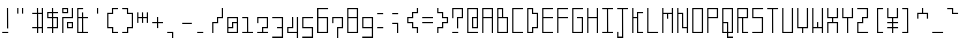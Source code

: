 SplineFontDB: 3.0
FontName: Line90
FullName: Line90
FamilyName: Line90
Weight: Thin
Copyright: Copyright (c) 2016, U-VAIO\\ikuya2,S-1-5-21-1135934422-2248228194-37163
UComments: "2016-6-21: Created with FontForge (http://fontforge.org)"
Version: 001.000
ItalicAngle: 0
UnderlinePosition: -399.36
UnderlineWidth: 1600
Ascent: 1638
Descent: 410
InvalidEm: 0
LayerCount: 2
Layer: 0 0 "+gMyXYgAA" 1
Layer: 1 0 "+Uk2XYgAA" 0
XUID: [1021 290 1194610127 2540661]
StyleMap: 0x0000
FSType: 0
OS2Version: 0
OS2_WeightWidthSlopeOnly: 0
OS2_UseTypoMetrics: 1
CreationTime: 1466498773
ModificationTime: 1466520164
OS2TypoAscent: 0
OS2TypoAOffset: 1
OS2TypoDescent: 0
OS2TypoDOffset: 1
OS2TypoLinegap: 184
OS2WinAscent: 0
OS2WinAOffset: 1
OS2WinDescent: 0
OS2WinDOffset: 1
HheadAscent: 0
HheadAOffset: 1
HheadDescent: 0
HheadDOffset: 1
MarkAttachClasses: 1
DEI: 91125
LangName: 1033
Encoding: ISO8859-1
UnicodeInterp: none
NameList: AGL For New Fonts
DisplaySize: -48
AntiAlias: 1
FitToEm: 0
WinInfo: 0 19 13
BeginPrivate: 0
EndPrivate
Grid
1737 622 m 1053
422 0 m 1
 422 -176 l 1
 606 -176 l 1
 606 0 l 1
 422 0 l 1
361 0 m 1
 175 0 l 1
 175 -176 l 1
 361 -176 l 1
 361 0 l 1
417 1310 m 1
 417 1249 l 1,0,0
 606 1249 l 1,0,0
 606 1311 l 1,0,0
 668 1311 l 1
 668 1249 l 1,0,0
 702 1249 l 1,0,0
 702 1190 l 1
 668 1190 l 1,0,0
 668 1021 l 1,0,0
 694 1021 l 1
 694 961 l 1
 668 961 l 1,0,0
 668 782 l 1,0,0
 694 782 l 1
 694 722 l 1
 668 722 l 1,0,0
 668 541 l 1,0,0
 685 541 l 1
 684 481 l 1
 668 481 l 1,0,0
 668 293 l 1,0,0
 689 293 l 1
 689 230 l 1
 668 230 l 1,0,0
 668 56 l 1,0,0
 706 56 l 1,0,0
 706 0 l 1,0,0
 668 0 l 1,0,0
 668 -176 l 1,0,0
 692 -176 l 1,0,0
 692 -250 l 1,0,0
 668 -250 l 1,0,0
 668 -285 l 1
 606 -285 l 1,0,0
 606 -250 l 1,0,0
 422 -250 l 1,0,0
 422 -286 l 1
 361 -286 l 1
 361 -250 l 1,0,0
 175 -250 l 1,0,0
 175 -290 l 1,0,0
 115 -290 l 1
 115 -250 l 1,0,0
 83 -250 l 1,0,0
 83 -176 l 1,0,0
 115 -176 l 1,0,0
 115 0 l 1,0,0
 86 0 l 1,0,0
 86 56 l 1,0,0
 115 56 l 1,0,0
 115 230 l 1,0,0
 90 230 l 1
 90 293 l 1
 115 293 l 1,0,0
 115 481 l 1,0,0
 95 481 l 1
 95 541 l 1
 115 541 l 1,0,0
 115 722 l 1,0,0
 95 722 l 1
 95 782 l 1
 115 782 l 1,0,0
 115 961 l 1,0,0
 97 961 l 1
 97 1021 l 1
 115 1021 l 1,0,0
 115 1190 l 1,0,0
 92 1190 l 1,0,0
 92 1249 l 1,0,0
 115 1249 l 1,0,0
 115 1311 l 1
 175 1311 l 1,0,0
 175 1249 l 1,0,0
 358 1249 l 1,0,0
 358 1310 l 1
 417 1310 l 1
422 230 m 1
 422 56 l 1
 606 56 l 1
 606 230 l 1
 422 230 l 1
361 230 m 1
 175 230 l 1
 175 56 l 1
 361 56 l 1
 361 230 l 1
422 293 m 1
 606 293 l 1
 606 481 l 1
 421 481 l 1
 422 293 l 1
361 293 m 1
 360 481 l 1
 175 481 l 1
 175 293 l 1
 361 293 l 1
421 541 m 1
 606 541 l 1
 606 722 l 1
 420 722 l 1
 421 541 l 1
360 541 m 1
 359 722 l 1
 175 722 l 1
 175 541 l 1
 360 541 l 1
419 782 m 1
 606 782 l 1
 606 961 l 1
 418 961 l 1
 419 782 l 1
359 782 m 1
 358 961 l 1
 175 961 l 1
 175 782 l 1
 359 782 l 1
418 1021 m 1
 606 1021 l 1
 606 1190 l 1
 417 1190 l 1
 418 1021 l 1
358 1021 m 1
 358 1190 l 1
 175 1190 l 1
 175 1021 l 1
 358 1021 l 1
EndSplineSet
BeginChars: 256 95

StartChar: v
Encoding: 118 118 0
Width: 770
VWidth: 1638
Flags: HW
LayerCount: 2
Fore
SplineSet
668 782 m 29
 668 230 l 25
 422 230 l 25
 422 0 l 25
 361 0 l 25
 361 230 l 25
 115 230 l 25
 115 782 l 25
 175 782 l 25
 175 293 l 25
 606 293 l 25
 606 782 l 25
 668 782 l 29
EndSplineSet
EndChar

StartChar: space
Encoding: 32 32 1
Width: 770
VWidth: 1638
Flags: HW
LayerCount: 2
Fore
Validated: 1
EndChar

StartChar: A
Encoding: 65 65 2
Width: 770
VWidth: 1638
Flags: HW
LayerCount: 2
Fore
SplineSet
174 1190 m 1
 174 782 l 1
 605 782 l 1
 605 1190 l 1
 174 1190 l 1
114 1249 m 1
 666 1249 l 1
 666 0 l 1
 606 0 l 1
 605 722 l 29
 174 722 l 1
 174 0 l 1
 114 0 l 1
 114 1249 l 1
EndSplineSet
Validated: 1
EndChar

StartChar: exclam
Encoding: 33 33 3
Width: 770
VWidth: 1638
Flags: HW
LayerCount: 2
Fore
SplineSet
114 56 m 25
 421 56 l 25
 421 0 l 25
 114 0 l 25
 114 56 l 25
356 1249 m 25
 415 1249 l 25
 421 230 l 25
 359 230 l 25
 356 1249 l 25
EndSplineSet
Validated: 1
EndChar

StartChar: quotedbl
Encoding: 34 34 4
Width: 770
VWidth: 1638
Flags: HW
LayerCount: 2
Fore
SplineSet
358 1249 m 1
 417 1249 l 1
 418 961 l 1
 358 961 l 1
 358 1249 l 1
114 1249 m 25
 173 1249 l 25
 174 961 l 25
 114 961 l 25
 114 1249 l 25
EndSplineSet
Validated: 1
EndChar

StartChar: numbersign
Encoding: 35 35 5
Width: 770
VWidth: 1638
Flags: HW
LayerCount: 2
Fore
SplineSet
417 961 m 29
 421 293 l 25
 605 293 l 25
 605 961 l 25
 417 961 l 29
666 1249 m 25
 666 0 l 25
 605 0 l 25
 605 230 l 25
 421 230 l 25
 421 0 l 25
 359 0 l 25
 359 230 l 25
 114 230 l 25
 114 293 l 25
 359 293 l 25
 357 961 l 25
 114 961 l 25
 114 1021 l 25
 357 1021 l 25
 356 1249 l 25
 415 1249 l 25
 417 1021 l 25
 605 1021 l 25
 605 1249 l 25
 666 1249 l 25
EndSplineSet
Validated: 1
EndChar

StartChar: dollar
Encoding: 36 36 6
Width: 770
VWidth: 1638
Flags: HW
LayerCount: 2
Fore
SplineSet
418 722 m 29
 421 293 l 25
 605 293 l 25
 605 722 l 25
 418 722 l 29
174 961 m 25
 174 782 l 25
 358 782 l 25
 357 961 l 25
 174 961 l 25
356 1249 m 25
 415 1249 l 25
 417 1021 l 25
 666 1021 l 25
 666 961 l 25
 417 961 l 25
 418 782 l 25
 666 782 l 25
 666 230 l 25
 421 230 l 25
 421 0 l 25
 359 0 l 25
 359 230 l 25
 114 230 l 25
 114 293 l 25
 359 293 l 25
 358 722 l 25
 114 722 l 25
 114 1021 l 25
 357 1021 l 25
 356 1249 l 25
EndSplineSet
Validated: 1
EndChar

StartChar: percent
Encoding: 37 37 7
Width: 770
VWidth: 1638
Flags: HW
LayerCount: 2
Fore
SplineSet
419 481 m 29
 421 293 l 25
 605 293 l 25
 605 481 l 25
 419 481 l 29
358 541 m 25
 666 541 l 25
 666 230 l 25
 359 230 l 25
 358 541 l 25
174 1190 m 25
 174 1021 l 25
 357 1021 l 25
 356 1190 l 25
 174 1190 l 25
114 1249 m 25
 415 1249 l 25
 417 961 l 25
 114 961 l 25
 114 1249 l 25
605 1249 m 25
 666 1249 l 25
 666 722 l 25
 174 722 l 25
 174 0 l 25
 114 0 l 25
 114 782 l 25
 605 782 l 25
 605 1249 l 25
EndSplineSet
Validated: 1
EndChar

StartChar: ampersand
Encoding: 38 38 8
Width: 770
VWidth: 1638
Flags: HW
LayerCount: 2
Fore
SplineSet
174 722 m 29
 174 56 l 25
 359 56 l 25
 358 722 l 25
 174 722 l 29
415 1249 m 25
 415 1190 l 25
 174 1190 l 25
 174 782 l 25
 358 782 l 25
 357 1021 l 25
 417 1021 l 25
 418 782 l 25
 666 782 l 25
 666 722 l 25
 418 722 l 25
 421 56 l 25
 666 56 l 25
 666 0 l 25
 114 0 l 25
 114 1249 l 25
 415 1249 l 25
EndSplineSet
Validated: 1
EndChar

StartChar: quotesingle
Encoding: 39 39 9
Width: 770
VWidth: 1638
Flags: HW
LayerCount: 2
Fore
SplineSet
358 1249 m 25
 417 1249 l 25
 418 961 l 25
 358 961 l 25
 358 1249 l 25
EndSplineSet
Validated: 1
EndChar

StartChar: parenleft
Encoding: 40 40 10
Width: 770
VWidth: 1638
Flags: HW
LayerCount: 2
Fore
SplineSet
666 1249 m 29
 666 1190 l 25
 415 1190 l 25
 417 961 l 25
 174 961 l 25
 174 293 l 25
 421 293 l 25
 421 56 l 25
 666 56 l 25
 666 0 l 25
 359 0 l 25
 359 230 l 25
 114 230 l 25
 114 1021 l 25
 357 1021 l 25
 356 1249 l 25
 666 1249 l 29
EndSplineSet
Validated: 1
EndChar

StartChar: parenright
Encoding: 41 41 11
Width: 770
VWidth: 1638
Flags: HW
LayerCount: 2
Fore
SplineSet
114 1249 m 29
 415 1249 l 25
 417 1021 l 25
 666 1021 l 25
 666 230 l 25
 421 230 l 25
 421 0 l 25
 114 0 l 25
 114 56 l 25
 359 56 l 25
 359 293 l 25
 605 293 l 25
 605 961 l 25
 357 961 l 25
 356 1190 l 25
 114 1190 l 25
 114 1249 l 29
EndSplineSet
Validated: 1
EndChar

StartChar: asterisk
Encoding: 42 42 12
Width: 770
VWidth: 1638
Flags: HW
LayerCount: 2
Fore
SplineSet
356 1021 m 1
 415 1021 l 1
 416 782 l 25
 604 782 l 25
 605 1021 l 1
 666 1021 l 1
 666 481 l 25
 605 481 l 1
 604 722 l 1
 416 722 l 1
 418 481 l 1
 358 481 l 1
 356 722 l 1
 173 722 l 1
 174 481 l 1
 114 481 l 25
 114 1021 l 1
 174 1021 l 1
 173 782 l 25
 356 782 l 25
 356 1021 l 1
EndSplineSet
Validated: 1
EndChar

StartChar: plus
Encoding: 43 43 13
Width: 770
VWidth: 1638
Flags: HW
LayerCount: 2
Fore
SplineSet
358 782 m 29
 418 782 l 25
 419 541 l 25
 666 541 l 25
 666 481 l 25
 419 481 l 25
 421 230 l 25
 359 230 l 25
 358 481 l 25
 114 481 l 25
 114 541 l 25
 358 541 l 25
 358 782 l 29
EndSplineSet
Validated: 1
EndChar

StartChar: comma
Encoding: 44 44 14
Width: 770
VWidth: 1638
Flags: HW
LayerCount: 2
Fore
SplineSet
114 0 m 25
 114 56 l 25
 421 56 l 25
 421 -250 l 25
 359 -250 l 25
 359 0 l 25
 114 0 l 25
EndSplineSet
Validated: 1
EndChar

StartChar: hyphen
Encoding: 45 45 15
Width: 770
VWidth: 1638
Flags: HW
LayerCount: 2
Fore
SplineSet
114 481 m 29
 114 541 l 25
 606 541 l 25
 606 481 l 25
 114 481 l 29
EndSplineSet
Validated: 1
EndChar

StartChar: period
Encoding: 46 46 16
Width: 770
VWidth: 1638
Flags: HW
LayerCount: 2
Fore
SplineSet
114 56 m 25
 421 56 l 25
 421 0 l 25
 114 0 l 25
 114 56 l 25
EndSplineSet
Validated: 1
EndChar

StartChar: slash
Encoding: 47 47 17
Width: 770
VWidth: 1638
Flags: HW
LayerCount: 2
Fore
SplineSet
666 1249 m 29
 666 722 l 25
 418 722 l 25
 419 481 l 25
 174 481 l 25
 174 0 l 25
 114 0 l 25
 114 541 l 25
 358 541 l 25
 358 782 l 25
 605 782 l 25
 605 1249 l 25
 666 1249 l 29
EndSplineSet
Validated: 1
EndChar

StartChar: zero
Encoding: 48 48 18
Width: 770
VWidth: 1638
Flags: HW
LayerCount: 2
Fore
SplineSet
606 481 m 1
 420 481 l 1
 422 230 l 1
 174 230 l 1
 174 56 l 1
 606 56 l 1
 606 481 l 1
606 722 m 1
 174 722 l 1
 174 293 l 1
 360 293 l 1
 359 541 l 1
 606 541 l 1
 606 722 l 1
114 782 m 1
 667 782 l 1
 667 0 l 5
 114 0 l 1
 114 782 l 1
EndSplineSet
Validated: 1
EndChar

StartChar: one
Encoding: 49 49 19
Width: 770
VWidth: 1638
Flags: HW
LayerCount: 2
Fore
SplineSet
667 0 m 5
 114 0 l 5
 114 56 l 5
 361 56 l 5
 358 722 l 5
 114 722 l 5
 114 782 l 29
 418 782 l 5
 422 56 l 5
 667 56 l 5
 667 0 l 5
EndSplineSet
Validated: 1
EndChar

StartChar: two
Encoding: 50 50 20
Width: 770
VWidth: 1638
Flags: HW
LayerCount: 2
Fore
SplineSet
667 0 m 1
 114 0 l 1
 114 55 l 1
 361 56 l 1
 360 292 l 1
 606 293 l 1
 606 722 l 1
 174 722 l 5
 174 481 l 1
 114 481 l 1
 114 782 l 1
 667 782 l 1
 666 230 l 1
 421 231 l 1
 422 56 l 1
 667 56 l 1
 667 0 l 1
EndSplineSet
Validated: 1
EndChar

StartChar: three
Encoding: 51 51 21
Width: 770
VWidth: 1638
Flags: HW
LayerCount: 2
Fore
SplineSet
115 782 m 29
 668 782 l 25
 668 -250 l 25
 115 -250 l 25
 115 -176 l 25
 606 -176 l 25
 606 230 l 25
 361 230 l 25
 361 293 l 25
 606 293 l 25
 606 722 l 25
 115 722 l 25
 115 782 l 29
EndSplineSet
Validated: 1
EndChar

StartChar: four
Encoding: 52 52 22
Width: 770
VWidth: 1638
Flags: HW
LayerCount: 2
Fore
SplineSet
668 -250 m 25
 606 -250 l 25
 606 0 l 1
 115 0 l 1
 115 290 l 5
 360 290 l 5
 359 782 l 1
 419 782 l 1
 421 230 l 29
 175 230 l 29
 175 56 l 1
 606 56 l 25
 606 782 l 25
 668 782 l 25
 668 -250 l 25
EndSplineSet
Validated: 1
EndChar

StartChar: five
Encoding: 53 53 23
Width: 770
VWidth: 1638
Flags: HW
LayerCount: 2
Fore
SplineSet
668 782 m 29
 668 722 l 25
 175 722 l 25
 175 293 l 25
 668 293 l 25
 668 -250 l 25
 115 -250 l 25
 115 -176 l 25
 606 -176 l 25
 606 230 l 25
 115 230 l 25
 115 782 l 25
 668 782 l 29
EndSplineSet
Validated: 1
EndChar

StartChar: six
Encoding: 54 54 24
Width: 770
VWidth: 1638
Flags: HW
LayerCount: 2
Fore
SplineSet
175 722 m 25
 175 56 l 25
 606 56 l 25
 606 722 l 25
 175 722 l 25
668 1249 m 25
 668 1190 l 25
 175 1190 l 25
 175 782 l 25
 668 782 l 25
 668 0 l 25
 104 0 l 25
 104 1249 l 25
 668 1249 l 25
EndSplineSet
Validated: 1
EndChar

StartChar: seven
Encoding: 55 55 25
Width: 770
VWidth: 1638
Flags: HW
LayerCount: 2
Fore
SplineSet
115 481 m 29
 115 782 l 25
 668 782 l 25
 668 230 l 25
 422 230 l 25
 422 -250 l 25
 361 -250 l 25
 361 293 l 25
 606 293 l 25
 606 722 l 25
 175 722 l 25
 175 481 l 25
 115 481 l 29
EndSplineSet
Validated: 1
EndChar

StartChar: eight
Encoding: 56 56 26
Width: 770
VWidth: 1638
Flags: HW
LayerCount: 2
Fore
SplineSet
175 722 m 29
 175 56 l 25
 606 56 l 25
 606 722 l 25
 175 722 l 29
175 1190 m 25
 175 782 l 25
 606 782 l 25
 606 1190 l 25
 175 1190 l 25
115 1249 m 25
 668 1249 l 25
 668 0 l 25
 115 0 l 25
 115 1249 l 25
EndSplineSet
Validated: 1
EndChar

StartChar: nine
Encoding: 57 57 27
Width: 770
VWidth: 1638
Flags: HW
LayerCount: 2
Fore
SplineSet
175 722 m 29
 175 293 l 25
 606 293 l 25
 606 722 l 25
 175 722 l 29
115 782 m 25
 668 782 l 25
 668 -250 l 25
 115 -250 l 25
 115 -176 l 25
 606 -176 l 25
 606 230 l 25
 115 230 l 25
 115 782 l 25
EndSplineSet
Validated: 1
EndChar

StartChar: colon
Encoding: 58 58 28
Width: 770
VWidth: 1638
Flags: HW
LayerCount: 2
Fore
SplineSet
114 1021 m 25
 417 1021 l 25
 417 961 l 25
 114 961 l 25
 114 1021 l 25
114 293 m 25
 421 293 l 25
 421 230 l 25
 114 230 l 25
 114 293 l 25
EndSplineSet
Validated: 1
EndChar

StartChar: semicolon
Encoding: 59 59 29
Width: 770
VWidth: 1638
Flags: HW
LayerCount: 2
Fore
SplineSet
114 541 m 25
 419 541 l 25
 421 0 l 25
 359 0 l 25
 358 481 l 25
 114 481 l 25
 114 541 l 25
114 1021 m 25
 417 1021 l 25
 417 961 l 25
 114 961 l 25
 114 1021 l 25
EndSplineSet
Validated: 1
EndChar

StartChar: less
Encoding: 60 60 30
Width: 770
VWidth: 1638
Flags: HW
LayerCount: 2
Fore
SplineSet
668 1249 m 29
 668 961 l 25
 418 961 l 25
 420 722 l 25
 175 722 l 25
 175 541 l 25
 421 541 l 25
 422 293 l 25
 668 293 l 25
 668 0 l 25
 606 0 l 25
 606 230 l 25
 361 230 l 25
 360 481 l 25
 115 481 l 25
 115 782 l 25
 359 782 l 25
 358 1021 l 25
 606 1021 l 25
 606 1249 l 25
 668 1249 l 29
EndSplineSet
Validated: 1
EndChar

StartChar: equal
Encoding: 61 61 31
Width: 770
VWidth: 1638
Flags: HW
LayerCount: 2
Fore
SplineSet
114 782 m 29
 666 782 l 25
 666 722 l 25
 114 722 l 25
 114 782 l 29
114 541 m 25
 666 541 l 25
 666 481 l 25
 114 481 l 25
 114 541 l 25
EndSplineSet
Validated: 1
EndChar

StartChar: greater
Encoding: 62 62 32
Width: 770
VWidth: 1638
Flags: HW
LayerCount: 2
Fore
SplineSet
115 1249 m 29
 175 1249 l 25
 175 1021 l 25
 418 1021 l 25
 419 782 l 25
 668 782 l 25
 668 481 l 25
 421 481 l 25
 422 230 l 25
 175 230 l 25
 175 0 l 25
 115 0 l 25
 115 293 l 25
 361 293 l 25
 360 541 l 25
 606 541 l 25
 606 722 l 25
 359 722 l 25
 358 961 l 25
 115 961 l 25
 115 1249 l 29
EndSplineSet
Validated: 1
EndChar

StartChar: question
Encoding: 63 63 33
Width: 770
VWidth: 1638
Flags: HW
LayerCount: 2
Fore
SplineSet
114 722 m 29
 114 1249 l 25
 666 1249 l 25
 666 722 l 25
 418 722 l 25
 421 230 l 25
 359 230 l 25
 358 782 l 25
 605 782 l 25
 605 1190 l 25
 174 1190 l 25
 174 722 l 25
 114 722 l 29
114 56 m 25
 421 56 l 25
 421 0 l 25
 114 0 l 25
 114 56 l 25
EndSplineSet
Validated: 1
EndChar

StartChar: at
Encoding: 64 64 34
Width: 770
VWidth: 1638
Flags: HW
LayerCount: 2
Fore
SplineSet
419 722 m 1
 422 293 l 1
 606 293 l 1
 606 722 l 1
 419 722 l 1
114 1249 m 1
 667 1249 l 25
 666 230 l 1
 360 230 l 25
 358 782 l 1
 606 782 l 5
 606 1190 l 1
 174 1190 l 1
 174 56 l 1
 667 56 l 1
 667 0 l 1
 114 0 l 1
 114 1249 l 1
EndSplineSet
Validated: 1
EndChar

StartChar: B
Encoding: 66 66 35
Width: 770
VWidth: 1638
Flags: HW
LayerCount: 2
Fore
SplineSet
174 722 m 1
 174 56 l 1
 606 56 l 1
 606 722 l 1
 174 722 l 1
174 1190 m 1
 174 782 l 1
 358 782 l 1
 357 1190 l 1
 174 1190 l 1
114 1249 m 1
 416 1249 l 1
 418 782 l 1
 667 782 l 5
 666 0 l 1
 114 0 l 1
 114 1249 l 1
EndSplineSet
Validated: 1
EndChar

StartChar: C
Encoding: 67 67 36
Width: 770
VWidth: 1638
Flags: HW
LayerCount: 2
Fore
SplineSet
114 1249 m 1
 667 1249 l 1
 667 1190 l 1
 174 1190 l 1
 174 56 l 1
 667 56 l 1
 667 0 l 5
 114 0 l 1
 114 1249 l 1
EndSplineSet
Validated: 1
EndChar

StartChar: D
Encoding: 68 68 37
Width: 770
VWidth: 1638
Flags: HW
LayerCount: 2
Fore
SplineSet
174 1190 m 1
 174 56 l 1
 361 56 l 25
 360 292 l 1
 606 293 l 1
 606 961 l 1
 358 961 l 1
 357 1190 l 1
 174 1190 l 1
114 1249 m 1
 416 1249 l 1
 418 1022 l 1
 667 1021 l 1
 667 230 l 1
 422 230 l 5
 422 0 l 1
 114 0 l 1
 114 1249 l 1
EndSplineSet
Validated: 1
EndChar

StartChar: E
Encoding: 69 69 38
Width: 770
VWidth: 1638
Flags: HW
LayerCount: 2
Fore
SplineSet
114 1249 m 1
 666 1249 l 1
 666 1190 l 1
 174 1190 l 1
 174 782 l 1
 666 782 l 1
 666 722 l 1
 174 722 l 1
 174 56 l 1
 666 56 l 1
 666 0 l 5
 114 0 l 1
 114 1249 l 1
EndSplineSet
Validated: 1
EndChar

StartChar: F
Encoding: 70 70 39
Width: 770
VWidth: 1638
Flags: HW
LayerCount: 2
Fore
SplineSet
114 1249 m 1
 667 1249 l 1
 667 1190 l 1
 174 1190 l 1
 174 782 l 1
 667 782 l 1
 667 722 l 1
 174 722 l 1
 174 0 l 5
 114 0 l 1
 114 1249 l 1
EndSplineSet
Validated: 1
EndChar

StartChar: G
Encoding: 71 71 40
Width: 770
VWidth: 1638
Flags: HW
LayerCount: 2
Fore
SplineSet
666 1249 m 29
 666 1190 l 25
 174 1190 l 25
 174 56 l 25
 605 56 l 25
 605 722 l 25
 358 722 l 25
 358 782 l 25
 666 782 l 25
 666 0 l 25
 114 0 l 25
 114 1249 l 25
 666 1249 l 29
EndSplineSet
Validated: 1
EndChar

StartChar: H
Encoding: 72 72 41
Width: 770
VWidth: 1638
Flags: HW
LayerCount: 2
Fore
SplineSet
114 1249 m 29
 174 1249 l 25
 174 782 l 25
 605 782 l 25
 605 1249 l 25
 666 1249 l 25
 666 0 l 25
 605 0 l 25
 605 722 l 25
 174 722 l 25
 174 0 l 25
 114 0 l 25
 114 1249 l 29
EndSplineSet
Validated: 1
EndChar

StartChar: I
Encoding: 73 73 42
Width: 770
VWidth: 1638
Flags: HW
LayerCount: 2
Fore
SplineSet
114 1249 m 29
 666 1249 l 25
 666 1190 l 25
 415 1190 l 25
 421 56 l 25
 666 56 l 25
 666 0 l 25
 114 0 l 25
 114 56 l 25
 359 56 l 25
 356 1190 l 25
 114 1190 l 25
 114 1249 l 29
EndSplineSet
Validated: 1
EndChar

StartChar: J
Encoding: 74 74 43
Width: 770
VWidth: 1638
Flags: HW
LayerCount: 2
Fore
SplineSet
114 1249 m 25
 666 1249 l 25
 666 1190 l 25
 415 1190 l 25
 421 -250 l 25
 114 -250 l 1
 114 56 l 17
 175 56 l 1
 174 -176 l 5
 359 -176 l 1
 356 1190 l 25
 114 1190 l 25
 114 1249 l 25
EndSplineSet
Validated: 1
EndChar

StartChar: K
Encoding: 75 75 44
Width: 770
VWidth: 1638
Flags: HW
LayerCount: 2
Fore
SplineSet
115 1249 m 29
 175 1249 l 25
 175 782 l 25
 359 782 l 25
 358 1021 l 25
 668 1021 l 25
 668 961 l 25
 418 961 l 25
 422 56 l 25
 668 56 l 25
 668 0 l 25
 361 0 l 25
 359 722 l 25
 175 722 l 25
 175 0 l 25
 115 0 l 25
 115 1249 l 29
EndSplineSet
Validated: 1
EndChar

StartChar: L
Encoding: 76 76 45
Width: 770
VWidth: 1638
Flags: HW
LayerCount: 2
Fore
SplineSet
175 1249 m 29
 175 56 l 25
 668 56 l 25
 668 0 l 25
 115 0 l 25
 115 1249 l 25
 175 1249 l 29
EndSplineSet
Validated: 1
EndChar

StartChar: M
Encoding: 77 77 46
Width: 770
VWidth: 1638
Flags: HW
LayerCount: 2
Fore
SplineSet
668 1249 m 29
 668 0 l 25
 606 0 l 25
 606 961 l 25
 418 961 l 25
 420 722 l 25
 359 722 l 25
 358 961 l 25
 175 961 l 25
 175 0 l 25
 115 0 l 25
 115 1249 l 25
 175 1249 l 25
 175 1021 l 25
 606 1021 l 25
 606 1249 l 25
 668 1249 l 29
EndSplineSet
Validated: 1
EndChar

StartChar: N
Encoding: 78 78 47
Width: 770
VWidth: 1638
Flags: HW
LayerCount: 2
Fore
SplineSet
668 1249 m 29
 668 0 l 25
 606 0 l 25
 606 230 l 25
 361 230 l 25
 358 961 l 25
 175 961 l 25
 175 0 l 25
 115 0 l 25
 115 1249 l 25
 175 1249 l 25
 175 1021 l 25
 418 1021 l 25
 422 293 l 25
 606 293 l 25
 606 1249 l 25
 668 1249 l 29
EndSplineSet
Validated: 1
EndChar

StartChar: O
Encoding: 79 79 48
Width: 770
VWidth: 1638
Flags: HW
LayerCount: 2
Fore
SplineSet
606 1190 m 29
 175 1190 l 29
 175 56 l 29
 606 56 l 29
 606 1190 l 29
668 1249 m 29
 668 0 l 29
 115 0 l 29
 115 1249 l 29
 668 1249 l 29
EndSplineSet
Validated: 1
EndChar

StartChar: P
Encoding: 80 80 49
Width: 770
VWidth: 1638
Flags: HW
LayerCount: 2
Fore
SplineSet
175 1190 m 29
 175 782 l 25
 606 782 l 25
 606 1190 l 25
 175 1190 l 29
115 1249 m 25
 668 1249 l 25
 668 722 l 25
 175 722 l 25
 175 0 l 25
 115 0 l 25
 115 1249 l 25
EndSplineSet
Validated: 1
EndChar

StartChar: Q
Encoding: 81 81 50
Width: 770
VWidth: 1638
Flags: HW
LayerCount: 2
Fore
SplineSet
174 1190 m 1
 174 541 l 1
 419 541 l 29
 421 56 l 1
 605 56 l 25
 605 1190 l 25
 174 1190 l 1
174 481 m 25
 174 56 l 1
 359 56 l 1
 359 481 l 25
 174 481 l 25
114 1249 m 25
 666 1249 l 25
 666 0 l 25
 421 0 l 25
 421 -176 l 25
 666 -176 l 25
 666 -250 l 25
 359 -250 l 25
 359 0 l 25
 114 0 l 25
 114 1249 l 25
EndSplineSet
Validated: 1
EndChar

StartChar: R
Encoding: 82 82 51
Width: 770
VWidth: 1638
Flags: HW
LayerCount: 2
Fore
SplineSet
175 1190 m 29
 175 782 l 25
 606 782 l 25
 606 1190 l 25
 175 1190 l 29
115 1249 m 25
 668 1249 l 25
 668 722 l 25
 420 722 l 25
 422 56 l 25
 668 56 l 25
 668 0 l 25
 361 0 l 25
 359 722 l 25
 175 722 l 25
 175 0 l 25
 115 0 l 25
 115 1249 l 25
EndSplineSet
Validated: 1
EndChar

StartChar: S
Encoding: 83 83 52
Width: 770
VWidth: 1638
Flags: HW
LayerCount: 2
Fore
SplineSet
668 1249 m 29
 668 1190 l 25
 175 1190 l 25
 175 782 l 25
 668 782 l 25
 668 0 l 25
 115 0 l 25
 115 56 l 25
 606 56 l 25
 606 722 l 25
 115 722 l 25
 115 1249 l 25
 668 1249 l 29
EndSplineSet
Validated: 1
EndChar

StartChar: T
Encoding: 84 84 53
Width: 770
VWidth: 1638
Flags: HW
LayerCount: 2
Fore
SplineSet
668 1249 m 29
 668 1190 l 25
 417 1190 l 25
 422 0 l 25
 361 0 l 25
 358 1190 l 25
 115 1190 l 25
 115 1249 l 25
 668 1249 l 29
EndSplineSet
Validated: 1
EndChar

StartChar: U
Encoding: 85 85 54
Width: 770
VWidth: 1638
Flags: HW
LayerCount: 2
Fore
SplineSet
668 1249 m 29
 668 0 l 25
 115 0 l 25
 115 1249 l 25
 175 1249 l 25
 175 56 l 25
 606 56 l 25
 606 1249 l 25
 668 1249 l 29
EndSplineSet
Validated: 1
EndChar

StartChar: V
Encoding: 86 86 55
Width: 770
VWidth: 1638
Flags: HW
LayerCount: 2
Fore
SplineSet
668 1249 m 29
 668 230 l 25
 422 230 l 25
 422 0 l 25
 361 0 l 25
 361 230 l 25
 115 230 l 25
 115 1249 l 25
 175 1249 l 25
 175 293 l 25
 606 293 l 25
 606 1249 l 25
 668 1249 l 29
EndSplineSet
Validated: 1
EndChar

StartChar: W
Encoding: 87 87 56
Width: 770
VWidth: 1638
Flags: HW
LayerCount: 2
Fore
SplineSet
668 1249 m 29
 668 0 l 25
 606 0 l 25
 606 230 l 25
 175 230 l 25
 175 0 l 25
 115 0 l 25
 115 1249 l 25
 175 1249 l 25
 175 293 l 25
 361 293 l 25
 360 541 l 25
 421 541 l 25
 422 293 l 25
 606 293 l 25
 606 1249 l 25
 668 1249 l 29
EndSplineSet
Validated: 1
EndChar

StartChar: X
Encoding: 88 88 57
Width: 770
VWidth: 1638
Flags: HW
LayerCount: 2
Fore
SplineSet
668 1249 m 29
 668 722 l 25
 420 722 l 25
 421 541 l 25
 668 541 l 25
 668 0 l 25
 606 0 l 25
 606 481 l 25
 175 481 l 25
 175 0 l 25
 115 0 l 25
 115 541 l 25
 360 541 l 25
 359 722 l 25
 115 722 l 25
 115 1249 l 25
 175 1249 l 25
 175 782 l 25
 606 782 l 25
 606 1249 l 25
 668 1249 l 29
EndSplineSet
Validated: 1
EndChar

StartChar: Y
Encoding: 89 89 58
Width: 770
VWidth: 1638
Flags: HW
LayerCount: 2
Fore
SplineSet
668 1249 m 29
 668 722 l 25
 420 722 l 25
 422 0 l 25
 361 0 l 25
 359 722 l 25
 115 722 l 25
 115 1249 l 25
 175 1249 l 25
 175 782 l 25
 606 782 l 25
 606 1249 l 25
 668 1249 l 29
EndSplineSet
Validated: 1
EndChar

StartChar: Z
Encoding: 90 90 59
Width: 770
VWidth: 1638
Flags: HW
LayerCount: 2
Fore
SplineSet
115 1249 m 29
 668 1249 l 25
 668 722 l 25
 420 722 l 25
 421 481 l 25
 175 481 l 25
 175 56 l 25
 668 56 l 25
 668 0 l 25
 115 0 l 25
 115 541 l 25
 360 541 l 25
 359 782 l 25
 606 782 l 25
 606 1190 l 25
 115 1190 l 25
 115 1249 l 29
EndSplineSet
Validated: 1
EndChar

StartChar: bracketleft
Encoding: 91 91 60
Width: 770
VWidth: 1638
Flags: HW
LayerCount: 2
Fore
SplineSet
668 1249 m 29
 668 1190 l 25
 417 1190 l 25
 422 56 l 25
 668 56 l 25
 668 0 l 25
 361 0 l 25
 358 1249 l 25
 668 1249 l 29
EndSplineSet
Validated: 1
EndChar

StartChar: backslash
Encoding: 92 92 61
Width: 770
VWidth: 1638
Flags: HW
LayerCount: 2
Fore
SplineSet
668 1249 m 29
 668 722 l 25
 420 722 l 25
 421 541 l 25
 668 541 l 25
 668 481 l 25
 421 481 l 25
 422 293 l 25
 668 293 l 25
 668 230 l 25
 422 230 l 25
 422 0 l 25
 361 0 l 25
 361 230 l 25
 115 230 l 25
 115 293 l 25
 361 293 l 25
 360 481 l 25
 115 481 l 25
 115 541 l 25
 360 541 l 25
 359 722 l 25
 115 722 l 25
 115 1249 l 25
 175 1249 l 25
 175 782 l 25
 606 782 l 25
 606 1249 l 25
 668 1249 l 29
EndSplineSet
Validated: 1
EndChar

StartChar: bracketright
Encoding: 93 93 62
Width: 770
VWidth: 1638
Flags: HW
LayerCount: 2
Fore
SplineSet
115 1249 m 29
 417 1249 l 25
 422 0 l 25
 115 0 l 25
 115 56 l 25
 361 56 l 25
 358 1190 l 25
 115 1190 l 25
 115 1249 l 29
EndSplineSet
Validated: 1
EndChar

StartChar: asciicircum
Encoding: 94 94 63
Width: 770
VWidth: 1638
Flags: HW
LayerCount: 2
Fore
SplineSet
417 1249 m 29
 418 1021 l 25
 668 1021 l 25
 668 722 l 25
 606 722 l 25
 606 961 l 25
 175 961 l 25
 175 722 l 25
 115 722 l 25
 115 1021 l 25
 358 1021 l 25
 358 1249 l 25
 417 1249 l 29
EndSplineSet
Validated: 1
EndChar

StartChar: underscore
Encoding: 95 95 64
Width: 770
VWidth: 1638
Flags: HW
LayerCount: 2
Fore
SplineSet
115 56 m 29
 668 56 l 25
 668 0 l 25
 115 0 l 25
 115 56 l 29
EndSplineSet
Validated: 1
EndChar

StartChar: grave
Encoding: 96 96 65
Width: 770
VWidth: 1638
Flags: HW
LayerCount: 2
Fore
SplineSet
115 1190 m 29
 115 1249 l 29
 417 1249 l 29
 418 1021 l 29
 668 1021 l 29
 668 961 l 29
 358 961 l 29
 358 1190 l 29
 115 1190 l 29
EndSplineSet
Validated: 1
EndChar

StartChar: a
Encoding: 97 97 66
Width: 770
VWidth: 1638
Flags: HW
LayerCount: 2
Fore
SplineSet
606 481 m 29
 175 481 l 25
 175 56 l 25
 606 56 l 25
 606 481 l 29
115 782 m 25
 668 782 l 25
 668 0 l 25
 115 0 l 25
 115 541 l 25
 606 541 l 25
 606 722 l 25
 115 722 l 25
 115 782 l 25
EndSplineSet
EndChar

StartChar: b
Encoding: 98 98 67
Width: 770
VWidth: 1638
Flags: HW
LayerCount: 2
Fore
SplineSet
175 722 m 29
 175 56 l 25
 606 56 l 25
 606 722 l 25
 175 722 l 29
175 1249 m 25
 175 782 l 25
 668 782 l 25
 668 0 l 25
 115 0 l 25
 115 1249 l 25
 175 1249 l 25
EndSplineSet
EndChar

StartChar: c
Encoding: 99 99 68
Width: 770
VWidth: 1638
Flags: HW
LayerCount: 2
Fore
SplineSet
668 782 m 29
 668 722 l 25
 175 722 l 25
 175 56 l 25
 668 56 l 25
 668 0 l 25
 115 0 l 25
 115 782 l 25
 668 782 l 29
EndSplineSet
EndChar

StartChar: d
Encoding: 100 100 69
Width: 770
VWidth: 1638
Flags: HW
LayerCount: 2
Fore
SplineSet
175 722 m 29
 175 56 l 25
 606 56 l 25
 606 722 l 25
 175 722 l 29
668 1249 m 25
 668 0 l 25
 115 0 l 25
 115 782 l 25
 606 782 l 25
 606 1249 l 25
 668 1249 l 25
EndSplineSet
EndChar

StartChar: e
Encoding: 101 101 70
Width: 770
VWidth: 1638
Flags: HW
LayerCount: 2
Fore
SplineSet
175 722 m 29
 175 541 l 25
 606 541 l 25
 606 722 l 25
 175 722 l 29
115 782 m 25
 668 782 l 25
 668 481 l 25
 175 481 l 25
 175 56 l 25
 668 56 l 25
 668 0 l 25
 115 0 l 25
 115 782 l 25
EndSplineSet
EndChar

StartChar: f
Encoding: 102 102 71
Width: 770
VWidth: 1638
Flags: HW
LayerCount: 2
Fore
SplineSet
668 1249 m 29
 668 1190 l 25
 417 1190 l 25
 419 782 l 25
 668 782 l 25
 668 722 l 25
 420 722 l 25
 422 0 l 25
 361 0 l 25
 359 722 l 25
 115 722 l 25
 115 782 l 25
 359 782 l 25
 358 1249 l 25
 668 1249 l 29
EndSplineSet
EndChar

StartChar: g
Encoding: 103 103 72
Width: 770
VWidth: 1638
Flags: HW
LayerCount: 2
Fore
SplineSet
175 0 m 25
 175 -176 l 1
 606 -176 l 1
 606 0 l 25
 175 0 l 25
175 722 m 1
 175 293 l 29
 360 293 l 29
 359 722 l 1
 175 722 l 1
668 782 m 25
 668 722 l 25
 420 722 l 1
 421 230 l 25
 175 230 l 1
 175 56 l 1
 668 56 l 25
 668 -250 l 1
 115 -250 l 25
 115 782 l 25
 668 782 l 25
EndSplineSet
EndChar

StartChar: h
Encoding: 104 104 73
Width: 770
VWidth: 1638
Flags: HW
LayerCount: 2
Fore
SplineSet
175 1249 m 29
 175 782 l 25
 668 782 l 25
 668 0 l 25
 606 0 l 25
 606 722 l 25
 175 722 l 25
 175 0 l 25
 115 0 l 25
 115 1249 l 25
 175 1249 l 29
EndSplineSet
EndChar

StartChar: i
Encoding: 105 105 74
Width: 770
VWidth: 1638
Flags: HW
LayerCount: 2
Fore
SplineSet
115 782 m 29
 419 782 l 25
 422 56 l 25
 668 56 l 25
 668 0 l 25
 115 0 l 25
 115 56 l 25
 361 56 l 25
 359 722 l 25
 115 722 l 25
 115 782 l 29
115 1021 m 25
 418 1021 l 25
 418 961 l 25
 115 961 l 25
 115 1021 l 25
EndSplineSet
EndChar

StartChar: j
Encoding: 106 106 75
Width: 770
VWidth: 1638
Flags: HW
LayerCount: 2
Fore
SplineSet
115 782 m 29
 419 782 l 25
 422 -250 l 25
 115 -250 l 25
 115 -176 l 25
 361 -176 l 25
 359 722 l 25
 115 722 l 25
 115 782 l 29
115 1021 m 25
 418 1021 l 25
 418 961 l 25
 115 961 l 25
 115 1021 l 25
EndSplineSet
EndChar

StartChar: k
Encoding: 107 107 76
Width: 770
VWidth: 1638
Flags: HW
LayerCount: 2
Fore
SplineSet
175 1249 m 29
 175 541 l 25
 360 541 l 25
 359 782 l 25
 668 782 l 25
 668 722 l 25
 420 722 l 25
 422 56 l 25
 668 56 l 25
 668 0 l 25
 361 0 l 25
 360 481 l 25
 175 481 l 25
 175 0 l 25
 115 0 l 25
 115 1249 l 25
 175 1249 l 29
EndSplineSet
EndChar

StartChar: l
Encoding: 108 108 77
Width: 770
VWidth: 1638
Flags: HW
LayerCount: 2
Fore
SplineSet
115 1249 m 29
 417 1249 l 25
 422 56 l 25
 668 56 l 25
 668 0 l 25
 361 0 l 25
 358 1190 l 25
 115 1190 l 25
 115 1249 l 29
EndSplineSet
EndChar

StartChar: m
Encoding: 109 109 78
Width: 770
VWidth: 1638
Flags: HW
LayerCount: 2
Fore
SplineSet
115 782 m 29
 668 782 l 25
 668 0 l 25
 606 0 l 25
 606 722 l 25
 420 722 l 25
 422 230 l 25
 361 230 l 25
 359 722 l 25
 175 722 l 25
 175 0 l 25
 115 0 l 25
 115 782 l 29
EndSplineSet
EndChar

StartChar: n
Encoding: 110 110 79
Width: 770
VWidth: 1638
Flags: HW
LayerCount: 2
Fore
SplineSet
115 782 m 29
 175 782 l 25
 175 541 l 25
 668 541 l 25
 668 0 l 25
 606 0 l 25
 606 481 l 25
 175 481 l 25
 175 0 l 25
 115 0 l 25
 115 782 l 29
EndSplineSet
EndChar

StartChar: o
Encoding: 111 111 80
Width: 770
VWidth: 1638
Flags: HW
LayerCount: 2
Fore
SplineSet
175 722 m 29
 175 56 l 25
 606 56 l 25
 606 722 l 25
 175 722 l 29
115 782 m 25
 668 782 l 25
 668 0 l 25
 115 0 l 25
 115 782 l 25
EndSplineSet
EndChar

StartChar: p
Encoding: 112 112 81
Width: 770
VWidth: 1638
Flags: HW
LayerCount: 2
Fore
SplineSet
175 722 m 29
 175 293 l 25
 606 293 l 25
 606 722 l 25
 175 722 l 29
115 782 m 25
 668 782 l 25
 668 230 l 25
 175 230 l 25
 175 -250 l 25
 115 -250 l 25
 115 782 l 25
EndSplineSet
EndChar

StartChar: q
Encoding: 113 113 82
Width: 770
VWidth: 1638
Flags: HW
LayerCount: 2
Fore
SplineSet
175 722 m 29
 175 293 l 25
 606 293 l 25
 606 722 l 25
 175 722 l 29
115 782 m 25
 668 782 l 25
 668 -250 l 25
 606 -250 l 25
 606 230 l 25
 115 230 l 25
 115 782 l 25
EndSplineSet
EndChar

StartChar: r
Encoding: 114 114 83
Width: 770
VWidth: 1638
Flags: HW
LayerCount: 2
Fore
SplineSet
115 0 m 29
 115 782 l 25
 668 782 l 25
 668 481 l 25
 606 481 l 25
 606 722 l 25
 175 722 l 25
 175 0 l 25
 115 0 l 29
EndSplineSet
EndChar

StartChar: s
Encoding: 115 115 84
Width: 770
VWidth: 1638
Flags: HW
LayerCount: 2
Fore
SplineSet
668 782 m 29
 668 722 l 25
 175 722 l 25
 175 541 l 25
 668 541 l 25
 668 0 l 25
 115 0 l 25
 115 56 l 25
 606 56 l 25
 606 481 l 25
 115 481 l 25
 115 782 l 25
 668 782 l 29
EndSplineSet
EndChar

StartChar: t
Encoding: 116 116 85
Width: 770
VWidth: 1638
Flags: HW
LayerCount: 2
Fore
SplineSet
358 1021 m 29
 418 1021 l 25
 419 782 l 25
 668 782 l 25
 668 722 l 25
 420 722 l 25
 422 56 l 25
 668 56 l 25
 668 0 l 25
 361 0 l 25
 359 722 l 25
 115 722 l 25
 115 782 l 25
 359 782 l 25
 358 1021 l 29
EndSplineSet
EndChar

StartChar: u
Encoding: 117 117 86
Width: 770
VWidth: 1638
Flags: HW
LayerCount: 2
Fore
SplineSet
668 782 m 29
 668 0 l 25
 115 0 l 25
 115 782 l 25
 175 782 l 25
 175 56 l 25
 606 56 l 25
 606 782 l 25
 668 782 l 29
EndSplineSet
EndChar

StartChar: w
Encoding: 119 119 87
Width: 770
VWidth: 1638
Flags: HW
LayerCount: 2
Fore
SplineSet
668 782 m 29
 668 0 l 25
 606 0 l 25
 606 230 l 25
 175 230 l 25
 175 0 l 25
 115 0 l 25
 115 782 l 25
 175 782 l 25
 175 293 l 25
 361 293 l 25
 360 541 l 25
 421 541 l 25
 422 293 l 25
 606 293 l 25
 606 782 l 25
 668 782 l 29
EndSplineSet
EndChar

StartChar: x
Encoding: 120 120 88
Width: 770
VWidth: 1638
Flags: HW
LayerCount: 2
Fore
SplineSet
668 782 m 29
 668 481 l 25
 421 481 l 25
 422 293 l 25
 668 293 l 25
 668 0 l 25
 606 0 l 25
 606 230 l 25
 175 230 l 25
 175 0 l 25
 115 0 l 25
 115 293 l 25
 361 293 l 25
 360 481 l 25
 115 481 l 25
 115 782 l 25
 175 782 l 25
 175 541 l 25
 606 541 l 25
 606 782 l 25
 668 782 l 29
EndSplineSet
EndChar

StartChar: y
Encoding: 121 121 89
Width: 770
VWidth: 1638
Flags: HW
LayerCount: 2
Fore
SplineSet
668 782 m 29
 668 -250 l 25
 115 -250 l 25
 115 -176 l 25
 606 -176 l 25
 606 230 l 25
 115 230 l 25
 115 782 l 25
 175 782 l 25
 175 293 l 25
 606 293 l 25
 606 782 l 25
 668 782 l 29
EndSplineSet
EndChar

StartChar: z
Encoding: 122 122 90
Width: 770
VWidth: 1638
Flags: HW
LayerCount: 2
Fore
SplineSet
115 782 m 29
 668 782 l 25
 668 481 l 25
 421 481 l 25
 422 230 l 25
 175 230 l 25
 175 56 l 25
 668 56 l 25
 668 0 l 25
 115 0 l 25
 115 293 l 25
 361 293 l 25
 360 541 l 25
 606 541 l 25
 606 722 l 25
 115 722 l 25
 115 782 l 29
EndSplineSet
EndChar

StartChar: braceleft
Encoding: 123 123 91
Width: 770
VWidth: 1638
Flags: HW
LayerCount: 2
Fore
SplineSet
666 1249 m 29
 666 1190 l 25
 415 1190 l 25
 421 56 l 25
 666 56 l 25
 666 0 l 25
 359 0 l 25
 358 722 l 25
 114 722 l 25
 114 782 l 25
 358 782 l 25
 356 1249 l 25
 666 1249 l 29
EndSplineSet
Validated: 1
EndChar

StartChar: bar
Encoding: 124 124 92
Width: 770
VWidth: 1638
Flags: HW
LayerCount: 2
Fore
SplineSet
114 1249 m 29
 173 1249 l 25
 178 0 l 25
 117 0 l 25
 114 1249 l 29
EndSplineSet
Validated: 1
EndChar

StartChar: braceright
Encoding: 125 125 93
Width: 770
VWidth: 1638
Flags: HW
LayerCount: 2
Fore
SplineSet
114 1249 m 29
 415 1249 l 25
 418 782 l 25
 666 782 l 25
 666 722 l 25
 418 722 l 25
 421 0 l 25
 114 0 l 25
 114 56 l 25
 359 56 l 25
 356 1190 l 25
 114 1190 l 25
 114 1249 l 29
EndSplineSet
Validated: 1
EndChar

StartChar: asciitilde
Encoding: 126 126 94
Width: 770
VWidth: 1638
Flags: HW
LayerCount: 2
Fore
SplineSet
114 961 m 29
 114 1249 l 25
 415 1249 l 25
 417 1021 l 25
 605 1021 l 25
 605 1249 l 25
 666 1249 l 25
 666 961 l 25
 357 961 l 25
 356 1190 l 25
 174 1190 l 25
 174 961 l 25
 114 961 l 29
EndSplineSet
Validated: 1
EndChar
EndChars
EndSplineFont
